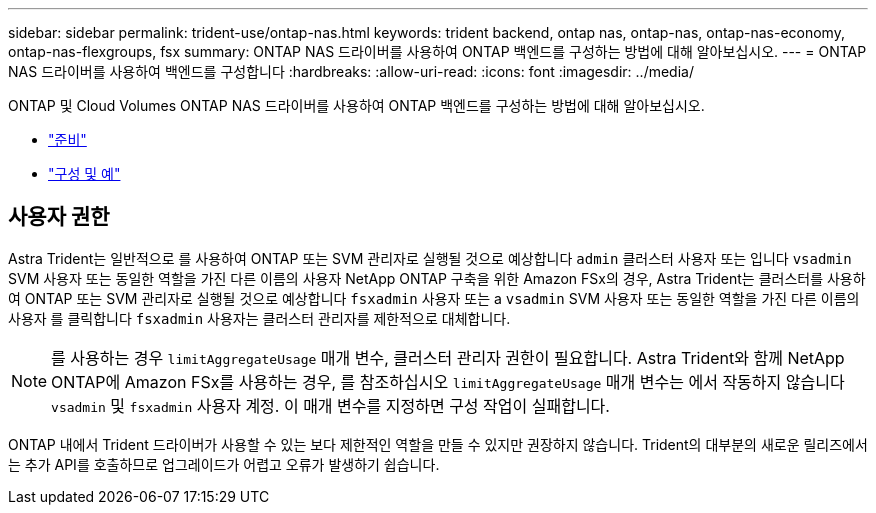 ---
sidebar: sidebar 
permalink: trident-use/ontap-nas.html 
keywords: trident backend, ontap nas, ontap-nas, ontap-nas-economy, ontap-nas-flexgroups, fsx 
summary: ONTAP NAS 드라이버를 사용하여 ONTAP 백엔드를 구성하는 방법에 대해 알아보십시오. 
---
= ONTAP NAS 드라이버를 사용하여 백엔드를 구성합니다
:hardbreaks:
:allow-uri-read: 
:icons: font
:imagesdir: ../media/


ONTAP 및 Cloud Volumes ONTAP NAS 드라이버를 사용하여 ONTAP 백엔드를 구성하는 방법에 대해 알아보십시오.

* link:ontap-nas-prep.html["준비"^]
* link:ontap-nas-examples.html["구성 및 예"^]




== 사용자 권한

Astra Trident는 일반적으로 를 사용하여 ONTAP 또는 SVM 관리자로 실행될 것으로 예상합니다 `admin` 클러스터 사용자 또는 입니다 `vsadmin` SVM 사용자 또는 동일한 역할을 가진 다른 이름의 사용자 NetApp ONTAP 구축을 위한 Amazon FSx의 경우, Astra Trident는 클러스터를 사용하여 ONTAP 또는 SVM 관리자로 실행될 것으로 예상합니다 `fsxadmin` 사용자 또는 a `vsadmin` SVM 사용자 또는 동일한 역할을 가진 다른 이름의 사용자 를 클릭합니다 `fsxadmin` 사용자는 클러스터 관리자를 제한적으로 대체합니다.


NOTE: 를 사용하는 경우 `limitAggregateUsage` 매개 변수, 클러스터 관리자 권한이 필요합니다. Astra Trident와 함께 NetApp ONTAP에 Amazon FSx를 사용하는 경우, 를 참조하십시오 `limitAggregateUsage` 매개 변수는 에서 작동하지 않습니다 `vsadmin` 및 `fsxadmin` 사용자 계정. 이 매개 변수를 지정하면 구성 작업이 실패합니다.

ONTAP 내에서 Trident 드라이버가 사용할 수 있는 보다 제한적인 역할을 만들 수 있지만 권장하지 않습니다. Trident의 대부분의 새로운 릴리즈에서는 추가 API를 호출하므로 업그레이드가 어렵고 오류가 발생하기 쉽습니다.
